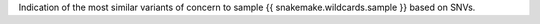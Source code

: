 Indication of the most similar variants of concern to sample {{ snakemake.wildcards.sample }} based on SNVs.
